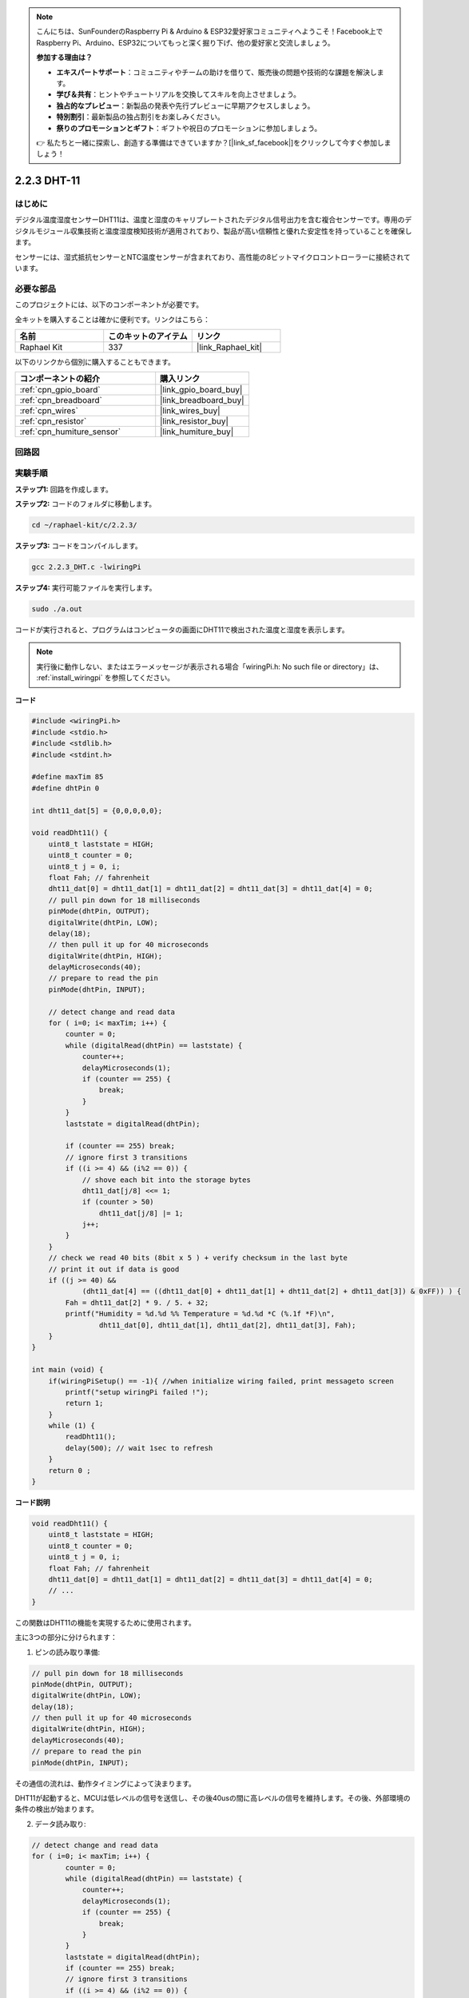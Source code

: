 .. note::

    こんにちは、SunFounderのRaspberry Pi & Arduino & ESP32愛好家コミュニティへようこそ！Facebook上でRaspberry Pi、Arduino、ESP32についてもっと深く掘り下げ、他の愛好家と交流しましょう。

    **参加する理由は？**

    - **エキスパートサポート**：コミュニティやチームの助けを借りて、販売後の問題や技術的な課題を解決します。
    - **学び＆共有**：ヒントやチュートリアルを交換してスキルを向上させましょう。
    - **独占的なプレビュー**：新製品の発表や先行プレビューに早期アクセスしましょう。
    - **特別割引**：最新製品の独占割引をお楽しみください。
    - **祭りのプロモーションとギフト**：ギフトや祝日のプロモーションに参加しましょう。

    👉 私たちと一緒に探索し、創造する準備はできていますか？[|link_sf_facebook|]をクリックして今すぐ参加しましょう！

.. _2.2.3_c_pi5:

2.2.3 DHT-11
==================

はじめに
--------------

デジタル温度湿度センサーDHT11は、温度と湿度のキャリブレートされたデジタル信号出力を含む複合センサーです。専用のデジタルモジュール収集技術と温度湿度検知技術が適用されており、製品が高い信頼性と優れた安定性を持っていることを確保します。

センサーには、湿式抵抗センサーとNTC温度センサーが含まれており、高性能の8ビットマイクロコントローラーに接続されています。

必要な部品
------------------------------

このプロジェクトには、以下のコンポーネントが必要です。

.. image:: ../img/list_2.2.3_dht-11.png

全キットを購入することは確かに便利です。リンクはこちら：

.. list-table::
    :widths: 20 20 20
    :header-rows: 1

    *   - 名前	
        - このキットのアイテム
        - リンク
    *   - Raphael Kit
        - 337
        - |link_Raphael_kit|

以下のリンクから個別に購入することもできます。

.. list-table::
    :widths: 30 20
    :header-rows: 1

    *   - コンポーネントの紹介
        - 購入リンク

    *   - :ref:`cpn_gpio_board`
        - |link_gpio_board_buy|
    *   - :ref:`cpn_breadboard`
        - |link_breadboard_buy|
    *   - :ref:`cpn_wires`
        - |link_wires_buy|
    *   - :ref:`cpn_resistor`
        - |link_resistor_buy|
    *   - :ref:`cpn_humiture_sensor`
        - |link_humiture_buy|

回路図
-----------------

.. image:: ../img/image326.png


実験手順
-----------------------

**ステップ1:** 回路を作成します。

.. image:: ../img/image207.png

**ステップ2:** コードのフォルダに移動します。

.. raw:: html

   <run></run>

.. code-block::

    cd ~/raphael-kit/c/2.2.3/

**ステップ3:** コードをコンパイルします。

.. raw:: html

   <run></run>

.. code-block::

    gcc 2.2.3_DHT.c -lwiringPi

**ステップ4:** 実行可能ファイルを実行します。

.. raw:: html

   <run></run>

.. code-block::

    sudo ./a.out

コードが実行されると、プログラムはコンピュータの画面にDHT11で検出された温度と湿度を表示します。

.. note::

    実行後に動作しない、またはエラーメッセージが表示される場合「wiringPi.h: No such file or directory」は、 :ref:`install_wiringpi` を参照してください。

**コード**

.. code-block:: c

    #include <wiringPi.h>
    #include <stdio.h>
    #include <stdlib.h>
    #include <stdint.h>

    #define maxTim 85
    #define dhtPin 0

    int dht11_dat[5] = {0,0,0,0,0};

    void readDht11() {
        uint8_t laststate = HIGH;
        uint8_t counter = 0;
        uint8_t j = 0, i;
        float Fah; // fahrenheit
        dht11_dat[0] = dht11_dat[1] = dht11_dat[2] = dht11_dat[3] = dht11_dat[4] = 0;
        // pull pin down for 18 milliseconds
        pinMode(dhtPin, OUTPUT);
        digitalWrite(dhtPin, LOW);
        delay(18);
        // then pull it up for 40 microseconds
        digitalWrite(dhtPin, HIGH);
        delayMicroseconds(40); 
        // prepare to read the pin
        pinMode(dhtPin, INPUT);

        // detect change and read data
        for ( i=0; i< maxTim; i++) {
            counter = 0;
            while (digitalRead(dhtPin) == laststate) {
                counter++;
                delayMicroseconds(1);
                if (counter == 255) {
                    break;
                }
            }
            laststate = digitalRead(dhtPin);

            if (counter == 255) break;
            // ignore first 3 transitions
            if ((i >= 4) && (i%2 == 0)) {
                // shove each bit into the storage bytes
                dht11_dat[j/8] <<= 1;
                if (counter > 50)
                    dht11_dat[j/8] |= 1;
                j++;
            }
        }
        // check we read 40 bits (8bit x 5 ) + verify checksum in the last byte
        // print it out if data is good
        if ((j >= 40) && 
                (dht11_dat[4] == ((dht11_dat[0] + dht11_dat[1] + dht11_dat[2] + dht11_dat[3]) & 0xFF)) ) {
            Fah = dht11_dat[2] * 9. / 5. + 32;
            printf("Humidity = %d.%d %% Temperature = %d.%d *C (%.1f *F)\n", 
                    dht11_dat[0], dht11_dat[1], dht11_dat[2], dht11_dat[3], Fah);
        }
    }

    int main (void) {
        if(wiringPiSetup() == -1){ //when initialize wiring failed, print messageto screen
            printf("setup wiringPi failed !");
            return 1; 
        }
        while (1) {
            readDht11();
            delay(500); // wait 1sec to refresh
        }
        return 0 ;
    }

**コード説明**

.. code-block:: c

    void readDht11() {
        uint8_t laststate = HIGH;
        uint8_t counter = 0;
        uint8_t j = 0, i;
        float Fah; // fahrenheit
        dht11_dat[0] = dht11_dat[1] = dht11_dat[2] = dht11_dat[3] = dht11_dat[4] = 0;
        // ...
    }

この関数はDHT11の機能を実現するために使用されます。

主に3つの部分に分けられます：

1. ピンの読み取り準備:

.. code-block:: c

    // pull pin down for 18 milliseconds
    pinMode(dhtPin, OUTPUT);
    digitalWrite(dhtPin, LOW);
    delay(18);
    // then pull it up for 40 microseconds
    digitalWrite(dhtPin, HIGH);
    delayMicroseconds(40); 
    // prepare to read the pin
    pinMode(dhtPin, INPUT);

その通信の流れは、動作タイミングによって決まります。

.. image:: ../img/image208.png


DHT11が起動すると、MCUは低レベルの信号を送信し、その後40usの間に高レベルの信号を維持します。その後、外部環境の条件の検出が始まります。

2. データ読み取り:

.. code-block:: c

    // detect change and read data  
    for ( i=0; i< maxTim; i++) {
            counter = 0;
            while (digitalRead(dhtPin) == laststate) {
                counter++;
                delayMicroseconds(1);
                if (counter == 255) {
                    break;
                }
            }
            laststate = digitalRead(dhtPin);
            if (counter == 255) break;
            // ignore first 3 transitions
            if ((i >= 4) && (i%2 == 0)) {
                // shove each bit into the storage bytes
                dht11_dat[j/8] <<= 1;
                if (counter > 50)
                    dht11_dat[j/8] |= 1;
                j++;
            }
        }

このループは、検出されたデータをdht11_dat[]配列に格納します。DHT11は一度に40ビットのデータを送信します。最初の16ビットは湿度に関連し、中央の16ビットは温度に関連し、最後の8ビットは検証に使用されます。データフォーマットは：

**8ビットの湿度整数データ** + **8ビットの湿度小数データ** + **8ビットの温度整数データ** + **8ビットの温度小数データ** + **8ビットのチェックビット**。

3. 湿度 & 温度の印刷

.. code-block:: c

    // check we read 40 bits (8bit x 5 ) + verify checksum in the last byte
    // print it out if data is good
    if ((j >= 40) && 
            (dht11_dat[4] == ((dht11_dat[0] + dht11_dat[1] + dht11_dat[2] + dht11_dat[3]) & 0xFF)) ) {
        Fah = dht11_dat[2] * 9. / 5. + 32;
        printf("Humidity = %d.%d %% Temperature = %d.%d *C (%.1f *F)\n", 
                dht11_dat[0], dht11_dat[1], dht11_dat[2], dht11_dat[3], Fah);
    }

データが40ビットに達したら、 **チェックビット(dht11_dat[4])** を通じてデータの有効性をチェックし、その後、温度と湿度を印刷します。

例として、受け取ったデータが00101011(湿度整数の8ビット値) 00000000 (湿度小数の8ビット値) 00111100 (温度整数の8ビット値) 00000000 (温度小数の8ビット値) 01100111 (チェックビット)の場合、

**計算:**

00101011+00000000+00111100+00000000=01100111。

最終結果がチェックビットデータと等しい場合、受信データは正確です。

湿度=43%，温度=60°C。

それがチェックビットデータと等しくない場合、データの伝送が正常ではなく、データは再び受信されます。

現象の画像
------------------

.. image:: ../img/image209.jpeg